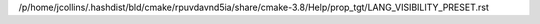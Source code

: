 /p/home/jcollins/.hashdist/bld/cmake/rpuvdavnd5ia/share/cmake-3.8/Help/prop_tgt/LANG_VISIBILITY_PRESET.rst